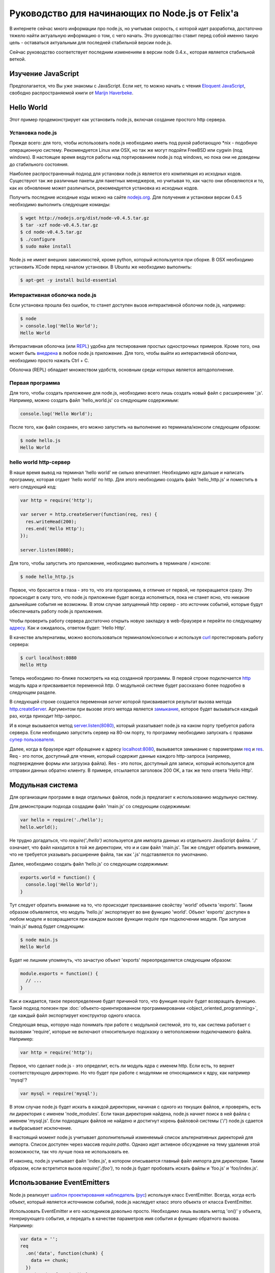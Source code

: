================================================
Руководство для начинающих по Node.js от Felix'a
================================================

В интернете сейчас много информации про node.js, но учитывая скорость,
с которой идет разработка, достаточно тяжело найти актуальную информацию
о том, с чего начать. Это руководство ставит перед собой именно такую цель
- оставаться актуальным для последней стабильной версии node.js.

Сейчас руководство соответствует последним изменениям в версии node 0.4.x.,
которая является стабильной веткой.

Изучение JavaScript
===================

Предполагается, что Вы уже знакомы с JavaScript. Если нет, то можно начать
с чтения `Eloquent JavaScript`_, свободно распространяемой книги от
`Marijn Haverbeke`_.

.. _Eloquent JavaScript: http://eloquentjavascript.net/
.. _Marijn Haverbeke: http://twitter.com/marijnjh

Hello World
===========

Этот пример продемонстрирует как установить node.js, включая создание
простого http сервера.

Установка node.js
-----------------

Прежде всего: для того, чтобы использовать node.js необходимо иметь под
рукой работающую \*nix - подобную операционную систему. Рекомендуется
Linux или OSX, но так же могут подойти FreeBSD или cygwin (под windows).
В настоящее время ведутся работы над портированием node.js под windows,
но пока они не доведены до стабильного состояния.

Наиболее распространенный подход для установки node.js является его
компиляция из исходных кодов. Существуют так же различные пакеты для
пакетных менеджеров, но учитывая то, как часто они обновляются и то,
как их обновление может различаться, рекомендуется установка из исходных
кодов.

Получить последние исходные коды можно на сайте `nodejs.org`_. Для
получения и установки версии 0.4.5 необходимо выполнить следующие команды:

.. _nodejs.org: http://nodejs.org/

.. code-block:: bash

    $ wget http://nodejs.org/dist/node-v0.4.5.tar.gz
    $ tar -xzf node-v0.4.5.tar.gz
    $ cd node-v0.4.5.tar.gz
    $ ./configure
    $ sudo make install

Node.js не имеет внешних зависимостей, кроме python, который используется
при сборке. В OSX необходимо установить XCode перед началом установки. В
Ubuntu же необходимо выполнить:

.. code-block:: bash

    $ apt-get -y install build-essential

Интерактивная оболочка node.js
------------------------------

Если установка прошла без ошибок, то станет доступен вызов интерактивной
оболочки node.js, например:

.. code-block:: bash

    $ node
    > console.log('Hello World');
    Hello World

Интерактивная оболочка (или REPL_) удобна для тестирования простых 
однострочных примеров. Кроме того, она может быть `внедрена`_ в любое
node.js приложение. Для того, чтобы выйти из интерактивной оболочки,
необходимо просто нажать Ctrl + C.

Оболочка (REPL) обладает множеством удобств, основным среди которых
является автодополнение.

.. _внедрена: http://nodejs.org/docs/v0.4.5/api/repl.html#repl.start
.. _REPL: http://ru.wikipedia.org/wiki/REPL

Первая программа
----------------

Для того, чтобы создать приложение для node.js, необходимо всего лишь
создать новый файл с расширением '.js'. Например, можно создать файл
'hello_world.js' со следующим содержимым:

.. code-block:: javascript

    console.log('Hello World');

После того, как файл сохранен, его можно запустить на выполнение из
терминала/консоли следующим образом:

.. code-block:: bash

    $ node hello.js
    Hello World

hello world http-сервер
-----------------------

В наше время вывод на терминал 'hello world' не сильно впечатляет.
Необходимо идти дальше и написать программу, которая отдает 'hello world'
по http. Для этого необходимо создать файл 'hello_http.js' и поместить в
него следующий код:

.. code-block:: javascript

    var http = require('http');

    var server = http.createServer(function(req, res) {
      res.writeHead(200);
      res.end('Hello Http');
    });

    server.listen(8080);

Для того, чтобы запустить это приложение, необходимо выполнить в терминале /
консоле:

.. code-block:: bash

    $ node hello_http.js

Первое, что бросается в глаза - это то, что эта прогарамма, в отличие от
первой, не прекращается сразу. Это происходит в силу того, что node.js
приложение будет всегда исполняться, пока не станет ясно, что никакие
дальнейшие события не возможны. В этом случае запущенный http сервер - это
источник событий, которые будут обеспечивать работу node.js приложения.

Чтобы проверить работу сервера достаточно открыть новую закладку в 
web-браузере и перейти по следующему `адресу`_. Как и ожидалось, ответом 
будет: 'Hello Http'.

В качестве альтернативы, можно воспользоваться терминалом/консолью и
используя curl_ протестировать работу сервера:

.. _curl: http://ru.wikipedia.org/wiki/CURL
.. _адресу: http://localhost:8080/

.. code-block:: bash

    $ curl localhost:8080
    Hello Http

Теперь необходимо по-ближе посмотреть на код созданной программы. В первой
строке подключается http_ модуль ядра и присваивается переменной `http`. О 
модульной системе будет рассказано более подробно в следующем разделе.

В следующей строке создается переменная `server` которой присваивается
результат вызова метода `http.createServer`_. Аргументом при вызове этого
метода является `замыкание`_, которое будет вызываться каждый раз, когда
приходит http-запрос.

И в конце вызывается метод `server.listen(8080)`_, который указатывает
node.js на каком порту требуется работа сервера. Если необходимо запустить
сервер на 80-ом порту, то программу необходимо запускать с правами
`супер пользователя`_.

.. _http: http://nodejs.org/docs/v0.4.5/api/http.html
.. _http.createServer: http://nodejs.org/docs/v0.4.5/api/http.html#http.createServer
.. _замыкание: http://ru.wikipedia.org/wiki/Замыкание_(программирование) 
.. _server.listen(8080): http://nodejs.org/docs/v0.4.5/api/http.html#server.listen
.. _супер пользователя: http://ru.wikipedia.org/wiki/Root_(суперпользователь) 

Далее, когда в браузере идет обращение к адресу `localhost:8080`_,
вызывается замыкание с параметрами req_ и res_. Req - это поток, доступный
для чтения, который содержит данные каждого http-запроса (например,
подтверждение формы или загрузка файла). Res - это поток, доступный для
записи, который используется для отправки данных обратно клиенту. В примере,
отсылается заголовок 200 OK, а так же тело ответа 'Hello Http'.

.. _localhost\:8080: http://localhost:8080/
.. _req: http://nodejs.org/docs/v0.4.5/api/http.html#http.ServerRequest
.. _res: http://nodejs.org/docs/v0.4.5/api/http.html#http.ServerResponse

Модульная система
=================

Для организации программ в виде отдельных файлов, node.js предлагает к
использованию модульную систему.

Для демонстрации подхода создадим файл 'main.js' со следующим содержимым:

.. code-block:: javascript

    var hello = require('./hello');
    hello.world();

Не трудно догадаться, что `require('./hello')` используется для импорта
данных из отдельного JavaScript файла. './' означает, что файл находится в
той же директории, что и и сам файл 'main.js'. Так же следует обратить
внимание, что не требуется указывать расширение файла, так как '.js'
подставляется по умолчанию.

Далее, необходимо создать файл 'hello.js' со следующим содержимым:

.. code-block:: javascript

    exports.world = function() {
      console.log('Hello World');
    }

Тут следует обратить внимание на то, что происходит присваивание свойству
'world' объекта 'exports'. Таким образом объявляется, что модуль 'hello.js'
экспортирует во вне функцию 'world'. Объект 'exports' доступен в любом
модуле и возвращается при каждом вызове функции `require` при подключении
модуля. При запуске 'main.js' вывод будет следующим:

.. code-block:: bash

    $ node main.js
    Hello World

Будет не лишним упомянуть, что зачастую объект 'exports' переопределяется
следующим образом:

.. code-block:: javascript

    module.exports = function() {
      // ...
    }

Как и ожидается, такое переопределение будет причиной того, что функция
`require` будет возвращать функцию. Такой подход полезен при 
:doc:`объекто-ориентированном программировании <object_oriented_programming>`,
где каждый файл экспортирует конструктор одного класса.

Следующая вещь, которую надо понимать при работе с модульной системой, это
то, как система работает с вызовами 'require', которые не включают
относительную подсказку о метоположении подключаемого файла. Например:

.. code-block:: javascript

    var http = require('http');

Первое, что сделает node.js - это определит, есть ли модуль ядра с именем
http. Если есть, то вернет соответствующую директорию. Но что будет при
работе с модулями не относящимися к ядру, как например 'mysql'?

.. code-block:: javascript

    var mysql = require('mysql');

В этом случае node.js будет искать в каждой директории, начиная с одного из
текущих файлов, и проверять, есть ли директория с именем 'node_modules'.
Если такая директория найдена, node.js начнет поиск в ней файла с именем
'mysql.js'. Если подходящих файлов не найдено и достигнут корень файловой
системы ('/') node.js сдается и выбрасывает исключение.

В настоящий момент node.js учитывает дополнительный изменяемый список
альтернативных директорий для импорта. Список доступен через массив
`require.paths`. Однако идет активное обсуждение на тему удаления этой
возможности, так что лучше пока не использовать ее.

И наконец, node.js учитывает файл 'index.js', в котором описывается главный
файл импорта для директории. Таким образом, если встретится вызов `require('./foo')`,
то node.js будет пробовать искать файлы и 'foo.js' и 'foo/index.js'.

Использование EventEmitters
===========================

Node.js реализует `шаблон проектирования`_ `наблюдатель`_ (`рус`_) используя
класс EventEmitter. Всегда, когда естЬ объект, который является источником
событий, node.js наследует класс этого объекта от класса EventEmitter.

.. _шаблон проектирования: http://ru.wikipedia.org/wiki/Шаблон_проектирования
.. _наблюдатель: http://en.wikipedia.org/wiki/Observer_pattern
.. _рус : http://ru.wikipedia.org/wiki/Наблюдатель_(шаблон_проектирования) 

Использовать EventEmitter и его наследников довольно просто. Необходимо лишь
вызвать метод 'on()' у объекта, генерирующего события, и передать в качестве
параметров имя события и функцию обратного вызова. Например:

.. code-block:: javascript

    var data = '';
    req
      .on('data', function(chunk) {
        data += chunk;
      })
      .on('end', function() {
        console.log('POST data: %s', data);
      })

Как видно, функция `on()`_ возвращает ссылку на объект, которому она
принадлежит, что позволяет связывать в цепочки вызовов несколько
прослушивателей событий.

Если интересует только первое возникновение события, то вместо `on()` можно 
использовать функцию `once()`_.

Наконец, можно удалить возможность прослушивания событий с помощью функции 
removeListener_. Следует обратить внимание, что аргументами в этой функции 
являются ссылки на функции обратного вызова, которые необходимо удалить, а 
не имена событий:

.. code-block:: javascript

    var onData = function(chunk) {
      console.log(chunk);
      req.removeListener(onData);
    }

    req.on('data', onData);

Этот пример идентичен случаю использования метода `once()`_.

.. _on(): http://nodejs.org/docs/v0.4.5/api/all.html#emitter.on
.. _once(): http://nodejs.org/docs/v0.4.5/api/all.html#emitter.once
.. _removeListener: http://nodejs.org/docs/v0.4.5/api/all.html#emitter.removeListener

Что дальше ?
============

Теперь у вас есть базовые знания о node.js и сейчас лучше попробовать
написать самостоятельно несколько небольших программ. Лучшее место для
начала - это документация по `API node.js`_.

.. _API node.js: http://nodejs.org/docs/v0.4.5/api/

Отладка приложений node.js
==========================

Существует много способов отладки node.js приложений. Лично я предпочитаю
отлаживаться как можно меньше и следовать максимально точно :doc:`руководству
по разработке через тестирование <test_driven_development>`.

Однако, если случится ситуация, когда будет необходимо локализовать необычную
ошибку в приложении, можно воспользоваться одним из указанных способов.

Использование console.log()
---------------------------

Самый просто способ понять проблему - это исследовать объекты с помощью
console.log(). Объекты можно передавать в качестве параметров:

.. code-block:: javascript

    var foo = {bar: 'foobar'};
    console.log(foo);

Или же можно использовать sprintf-подобные возможности для форматирования
отладочных сообщений:

.. code-block:: javascript

    var foo = {bar: 'foobar'};
    console.log('Hello %s, this is my object: %j', 'World', foo);

Использование отладчика node.js
-------------------------------

Если console.log() чем-то не устраивает или есть вероятность, что текущая
проблема может быть решена быстрее с помощью точек останова, то наиболее
подходящим вариантом будет встроенный node.js отладчик. Отладчик вызывается
легко:

.. code-block:: bash

    $ node.js debug my_file.js

.. todo::

    Дописать раздел

Использование WebKit Inspector
------------------------------

.. todo::

    Дописать раздел

Фреймворки
==========

Новичку с node.js вряд ли захочется изобретать колесо, когда потребуется
разобрать POST-запрос, маршрутизировать URL или сформировать представление.
В этих случаях с большой долей вероятности захочется использовать один из 
популярных веб-фреймворков. Данный раздел дает беглый обзор основных их них
и мое отношение к ним.

Express
-------

На текущий момент express_ - наиболее подходящий фреймворк для большинства 
node.js разработчиков. Он относительно зрелый и построен на базе connect_.
Поддерживает такие возможности, как маршрутизация, конфигурация, шаблонный
движок, разбор POST запросов и многое другое.

В то время, как express уже достаточно цельный фреймворк, он используется в
гораздо меньших масштабах по сравнению с такими аналогами, как Rails, CakePHP
или Django. Express наболее сопоставим с таким инструментом, как Sinatra и,
к сожалению, пока не сделал больших усилий для того, чтобы уйти от Ruby корней
в сторону чего-то более естественного для JavaScript. Так или иначе, его
использование гораздо проще и быстрее, чем создание своего собственного
фреймворка и в настоящий момент это наиболее достойный выбор.

.. _express: http://expressjs.com/
.. _connect: https://github.com/senchalabs/connect

fab.js
-------

Думаете, что знаете JavaScript? Подумайте еще раз. Разработчики `fab.js`_, 
вдохновленные цепочками jQuery, выбрали очень необычный подход. Каждая функция 
возвращает функцию, устраняя необходмиость в именах методов вообще. Тем самым
формируется код, напоминающий Lisp.

На данный момент, я не считаю, что fab.js готов к промышленной разработке.
Но если вы все еще изучаете мир node.js, то вам абсолютно необходимо эту
библиотеку как минимум один раз. Если альтернативы нет, то fab.js откроет
мир, в котором JavaScript не копирует решения Ruby, Python или PHP при
создании веб-фреймворков и может развиваться уникальным образом. 

.. _fab.js: http://fabjs.org/

Хостинг и Deployment
====================

Быстрый Deployment
------------------

Если вы написали первое приложение для node.js, то наверняка хотите 
запустить его как можно быстрее. Вот как это можно сделать:

1. Скопируйте программу на сервер, где приложение будет запущено. Если
используется git, то это просто означает, что необходимо сделать клон
репозитория из стороннего сервера или сервиса (например GitHub_).

2. Предполагая, что проект содержит файл 'server.js', необходимо перейти
в директорию, в которой содержится этот файл и выполнить:

.. code-block:: bash

    $ screen
    $ node server.js

.. _GitHub: http://github.com/

Этот пример запускает 'server.js' внутри screen-сессии. Screen_ - это
утилита, предоставляющая возможность сохранять состояние shell'a даже в
случае, если закрыт терминал/консоль, через который происходило соединение
с сервером.

.. _Screen: http://ru.wikipedia.org/wiki/GNU_Screen

Таким образом, теперь можно безопасно закрыть терминал/консоль (из screen
выходить через control-a + d), а 'server.js' при этом продолжит работать в
screen-сессии. Если есть необходимость проверить работу приложения, можно
снова соединиться с сервером и выполнить:

.. code-block:: bash

    $ screen -r

Эта команда восстановит соединение с shell'ом, в котором в фоне работает
'server.js'.

Однако, этот подход рекомендуется только для экспериментального deployment'a.
Так как, если в приложении произойдет сбой, screen не попытается перезапустить
его. Соответственно, для production окружения этот метод котегорически не 
рекомендуется.

Joyent no.de
------------

.. todo::

    Дописать раздел
